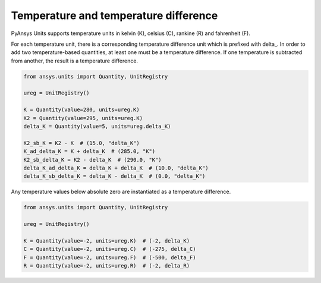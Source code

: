 .. _temperature:

======================================
Temperature and temperature difference
======================================

PyAnsys Units supports temperature units in kelvin (K), celsius (C), rankine (R)
and fahrenheit (F).

For each temperature unit, there is a corresponding temperature difference unit
which is prefixed with delta_. In order to add two temperature-based quantities,
at least one must be a temperature difference. If one temperature is subtracted
from another, the result is a temperature difference.

.. code:: python

    from ansys.units import Quantity, UnitRegistry

    ureg = UnitRegistry()

    K = Quantity(value=280, units=ureg.K)
    K2 = Quantity(value=295, units=ureg.K)
    delta_K = Quantity(value=5, units=ureg.delta_K)

    K2_sb_K = K2 - K  # (15.0, "delta_K")
    K_ad_delta_K = K + delta_K  # (285.0, "K")
    K2_sb_delta_K = K2 - delta_K  # (290.0, "K")
    delta_K_ad_delta_K = delta_K + delta_K  # (10.0, "delta_K")
    delta_K_sb_delta_K = delta_K - delta_K  # (0.0, "delta_K")

Any temperature values below absolute zero are instantiated as a temperature
difference.

.. code:: python

    from ansys.units import Quantity, UnitRegistry

    ureg = UnitRegistry()

    K = Quantity(value=-2, units=ureg.K)  # (-2, delta_K)
    C = Quantity(value=-2, units=ureg.C)  # (-275, delta_C)
    F = Quantity(value=-2, units=ureg.F)  # (-500, delta_F)
    R = Quantity(value=-2, units=ureg.R)  # (-2, delta_R)

